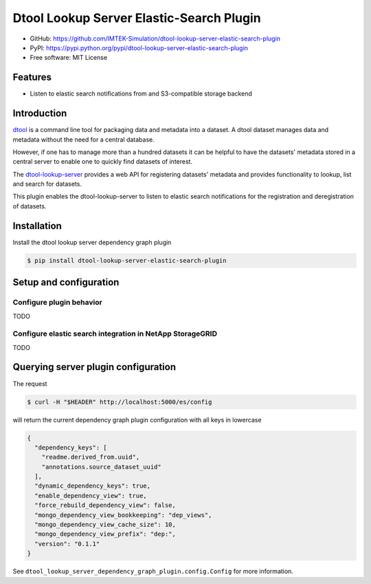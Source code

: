 Dtool Lookup Server Elastic-Search Plugin
=========================================

- GitHub: https://github.com/IMTEK-Simulation/dtool-lookup-server-elastic-search-plugin
- PyPI: https://pypi.python.org/pypi/dtool-lookup-server-elastic-search-plugin
- Free software: MIT License


Features
--------

- Listen to elastic search notifications from and S3-compatible storage backend


Introduction
------------

`dtool <https://dtool.readthedocs.io>`_ is a command line tool for packaging
data and metadata into a dataset. A dtool dataset manages data and metadata
without the need for a central database.

However, if one has to manage more than a hundred datasets it can be helpful
to have the datasets' metadata stored in a central server to enable one to
quickly find datasets of interest.

The `dtool-lookup-server <https://github.com/jic-dtool/dtool-lookup-server>`_
provides a web API for registering datasets' metadata
and provides functionality to lookup, list and search for datasets.

This plugin enables the dtool-lookup-server to listen to elastic search
notifications for the registration and deregistration of datasets.


Installation
------------

Install the dtool lookup server dependency graph plugin

.. code-block:: bash

    $ pip install dtool-lookup-server-elastic-search-plugin

Setup and configuration
-----------------------

Configure plugin behavior
^^^^^^^^^^^^^^^^^^^^^^^^^

TODO

Configure elastic search integration in NetApp StorageGRID
^^^^^^^^^^^^^^^^^^^^^^^^^^^^^^^^^^^^^^^^^^^^^^^^^^^^^^^^^^

TODO


Querying server plugin configuration
------------------------------------

The request

.. code-block:: bash

    $ curl -H "$HEADER" http://localhost:5000/es/config

will return the current dependency graph plugin configuration with all keys in lowercase

.. code-block:: json

    {
      "dependency_keys": [
        "readme.derived_from.uuid",
        "annotations.source_dataset_uuid"
      ],
      "dynamic_dependency_keys": true,
      "enable_dependency_view": true,
      "force_rebuild_dependency_view": false,
      "mongo_dependency_view_bookkeeping": "dep_views",
      "mongo_dependency_view_cache_size": 10,
      "mongo_dependency_view_prefix": "dep:",
      "version": "0.1.1"
    }


See ``dtool_lookup_server_dependency_graph_plugin.config.Config`` for more information.
